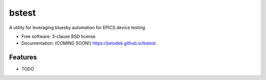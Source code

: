 ======
bstest
======

.. image:: https://img.shields.io/travis/jwlodek/bstest.svg
        :target: https://travis-ci.org/jwlodek/bstest

.. image:: https://img.shields.io/pypi/v/bstest.svg
        :target: https://pypi.python.org/pypi/bstest


A utility for leveraging bluesky automation for EPICS device testing

* Free software: 3-clause BSD license
* Documentation: (COMING SOON!) https://jwlodek.github.io/bstest.

Features
--------

* TODO
